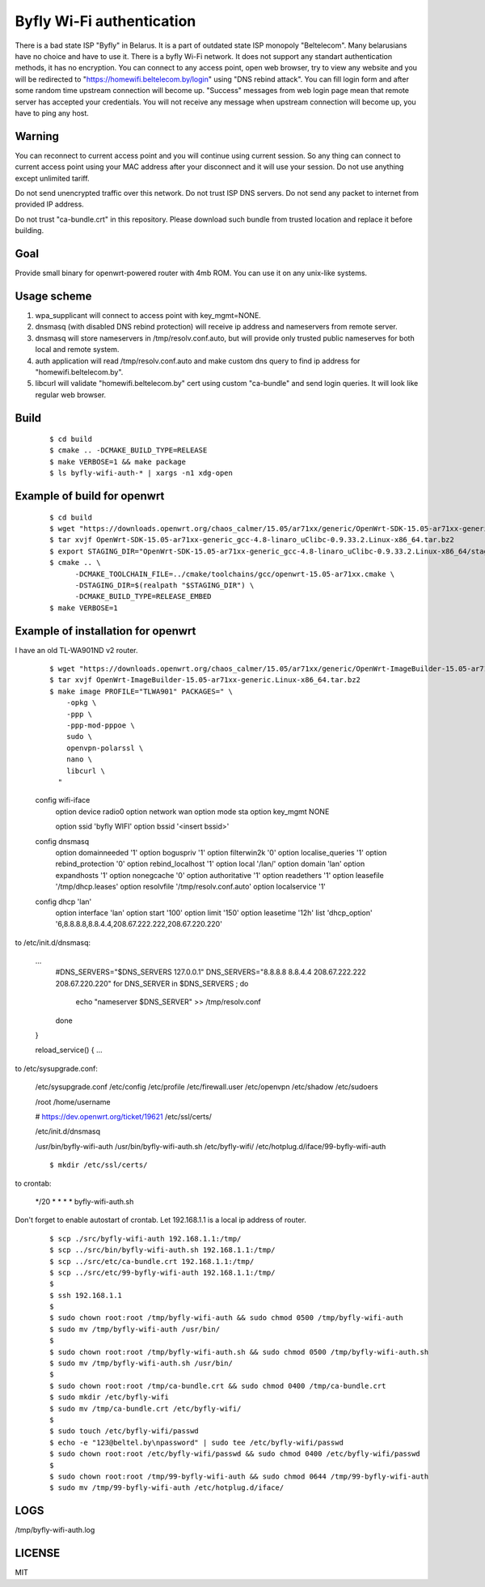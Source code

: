Byfly Wi-Fi authentication
==========================

There is a bad state ISP "Byfly" in Belarus. It is a part of outdated state ISP monopoly "Beltelecom". Many belarusians have no choice and have to use it.
There is a byfly Wi-Fi network. It does not support any standart authentication methods, it has no encryption.
You can connect to any access point, open web browser, try to view any website and you will be redirected to "https://homewifi.beltelecom.by/login" using "DNS rebind attack".
You can fill login form and after some random time upstream connection will become up. "Success" messages from web login page mean that remote server has accepted your credentials.
You will not receive any message when upstream connection will become up, you have to ping any host.


Warning
-------
You can reconnect to current access point and you will continue using current session.
So any thing can connect to current access point using your MAC address after your disconnect and it will use your session.
Do not use anything except unlimited tariff.

Do not send unencrypted traffic over this network.
Do not trust ISP DNS servers.
Do not send any packet to internet from provided IP address.

Do not trust "ca-bundle.crt" in this repository. Please download such bundle from trusted location and replace it before building.


Goal
----
Provide small binary for openwrt-powered router with 4mb ROM. You can use it on any unix-like systems.


Usage scheme
------------
1. wpa_supplicant will connect to access point with key_mgmt=NONE.
2. dnsmasq (with disabled DNS rebind protection) will receive ip address and nameservers from remote server.
3. dnsmasq will store nameservers in /tmp/resolv.conf.auto, but will provide only trusted public nameserves for both local and remote system.
4. auth application will read /tmp/resolv.conf.auto and make custom dns query to find ip address for "homewifi.beltelecom.by".
5. libcurl will validate "homewifi.beltelecom.by" cert using custom "ca-bundle" and send login queries. It will look like regular web browser.


Build
-----

    ::

     $ cd build
     $ cmake .. -DCMAKE_BUILD_TYPE=RELEASE
     $ make VERBOSE=1 && make package
     $ ls byfly-wifi-auth-* | xargs -n1 xdg-open


Example of build for openwrt
----------------------------

     ::

      $ cd build
      $ wget "https://downloads.openwrt.org/chaos_calmer/15.05/ar71xx/generic/OpenWrt-SDK-15.05-ar71xx-generic_gcc-4.8-linaro_uClibc-0.9.33.2.Linux-x86_64.tar.bz2"
      $ tar xvjf OpenWrt-SDK-15.05-ar71xx-generic_gcc-4.8-linaro_uClibc-0.9.33.2.Linux-x86_64.tar.bz2
      $ export STAGING_DIR="OpenWrt-SDK-15.05-ar71xx-generic_gcc-4.8-linaro_uClibc-0.9.33.2.Linux-x86_64/staging_dir/"
      $ cmake .. \
            -DCMAKE_TOOLCHAIN_FILE=../cmake/toolchains/gcc/openwrt-15.05-ar71xx.cmake \
            -DSTAGING_DIR=$(realpath "$STAGING_DIR") \
            -DCMAKE_BUILD_TYPE=RELEASE_EMBED
      $ make VERBOSE=1


Example of installation for openwrt
-----------------------------------
I have an old TL-WA901ND v2 router.

    ::

     $ wget "https://downloads.openwrt.org/chaos_calmer/15.05/ar71xx/generic/OpenWrt-ImageBuilder-15.05-ar71xx-generic.Linux-x86_64.tar.bz2"
     $ tar xvjf OpenWrt-ImageBuilder-15.05-ar71xx-generic.Linux-x86_64.tar.bz2
     $ make image PROFILE="TLWA901" PACKAGES=" \
         -opkg \
         -ppp \
         -ppp-mod-pppoe \
         sudo \
         openvpn-polarssl \
         nano \
         libcurl \
       "

    config wifi-iface
        option device   radio0
        option network	wan
        option mode     sta
        option key_mgmt	NONE

	option ssid	'byfly WIFI'
	option bssid	'<insert bssid>'

    config dnsmasq
        option domainneeded '1'
        option boguspriv '1'
        option filterwin2k '0'
        option localise_queries '1'
        option rebind_protection '0'
        option rebind_localhost '1'
        option local '/lan/'
        option domain 'lan'
        option expandhosts '1'
        option nonegcache '0'
        option authoritative '1'
        option readethers '1'
        option leasefile '/tmp/dhcp.leases'
        option resolvfile '/tmp/resolv.conf.auto'
        option localservice '1'

    config dhcp 'lan'
        option interface 'lan'
        option start '100'
        option limit '150'
        option leasetime '12h'
        list 'dhcp_option' '6,8.8.8.8,8.8.4.4,208.67.222.222,208.67.220.220'

to /etc/init.d/dnsmasq:

    ...
            #DNS_SERVERS="$DNS_SERVERS 127.0.0.1"
            DNS_SERVERS="8.8.8.8 8.8.4.4 208.67.222.222 208.67.220.220"
            for DNS_SERVER in $DNS_SERVERS ; do
                    echo "nameserver $DNS_SERVER" >> /tmp/resolv.conf
            done
    }

    reload_service() {
    ...

to /etc/sysupgrade.conf:

    /etc/sysupgrade.conf
    /etc/config
    /etc/profile
    /etc/firewall.user
    /etc/openvpn
    /etc/shadow
    /etc/sudoers

    /root
    /home/username

    # https://dev.openwrt.org/ticket/19621
    /etc/ssl/certs/

    /etc/init.d/dnsmasq

    /usr/bin/byfly-wifi-auth
    /usr/bin/byfly-wifi-auth.sh
    /etc/byfly-wifi/
    /etc/hotplug.d/iface/99-byfly-wifi-auth

    ::

     $ mkdir /etc/ssl/certs/

to crontab:

    */20 * * * * byfly-wifi-auth.sh

Don't forget to enable autostart of crontab.
Let 192.168.1.1 is a local ip address of router.

    ::

     $ scp ./src/byfly-wifi-auth 192.168.1.1:/tmp/
     $ scp ../src/bin/byfly-wifi-auth.sh 192.168.1.1:/tmp/
     $ scp ../src/etc/ca-bundle.crt 192.168.1.1:/tmp/
     $ scp ../src/etc/99-byfly-wifi-auth 192.168.1.1:/tmp/
     $
     $ ssh 192.168.1.1
     $
     $ sudo chown root:root /tmp/byfly-wifi-auth && sudo chmod 0500 /tmp/byfly-wifi-auth
     $ sudo mv /tmp/byfly-wifi-auth /usr/bin/
     $
     $ sudo chown root:root /tmp/byfly-wifi-auth.sh && sudo chmod 0500 /tmp/byfly-wifi-auth.sh
     $ sudo mv /tmp/byfly-wifi-auth.sh /usr/bin/
     $
     $ sudo chown root:root /tmp/ca-bundle.crt && sudo chmod 0400 /tmp/ca-bundle.crt
     $ sudo mkdir /etc/byfly-wifi
     $ sudo mv /tmp/ca-bundle.crt /etc/byfly-wifi/
     $
     $ sudo touch /etc/byfly-wifi/passwd
     $ echo -e "123@beltel.by\npassword" | sudo tee /etc/byfly-wifi/passwd
     $ sudo chown root:root /etc/byfly-wifi/passwd && sudo chmod 0400 /etc/byfly-wifi/passwd
     $
     $ sudo chown root:root /tmp/99-byfly-wifi-auth && sudo chmod 0644 /tmp/99-byfly-wifi-auth
     $ sudo mv /tmp/99-byfly-wifi-auth /etc/hotplug.d/iface/


LOGS
----
/tmp/byfly-wifi-auth.log


LICENSE
-------
MIT
